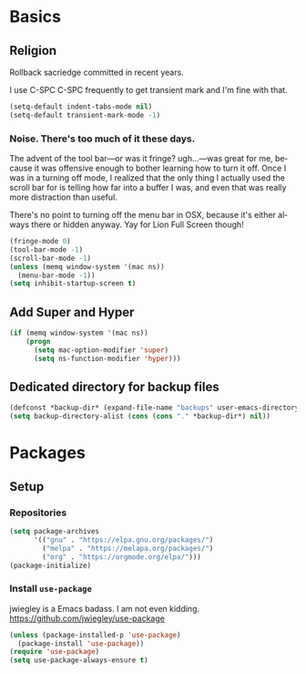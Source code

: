 # -*- mode: org; -*-
#+DESCRIPTION: My nice =.emacs.d= configuration.
#+KEYWORDS:  emacs org
#+LANGUAGE:  en
#+STARTUP: entitiespretty
#+TODO: TODO BROKEN EXP


* Basics
** Religion
   Rollback sacriedge committed in recent years.

   I use C-SPC C-SPC frequently to get transient mark and I'm fine
   with that.

   #+BEGIN_SRC emacs-lisp
     (setq-default indent-tabs-mode nil)
     (setq-default transient-mark-mode -1)
   #+END_SRC

*** Noise. There's too much of it these days.

    The advent of the tool bar—or was it fringe? ugh...—was great for me,
    because it was offensive enough to bother learning how to turn it off.
    Once I was in a turning off mode, I realized that the only thing I
    actually used the scroll bar for is telling how far into a buffer I
    was, and even that was really more distraction than useful.

    There's no point to turning off the menu bar in OSX, because it's
    either always there or hidden anyway.  Yay for Lion Full Screen though!

    #+BEGIN_SRC emacs-lisp
      (fringe-mode 0)
      (tool-bar-mode -1)
      (scroll-bar-mode -1)
      (unless (memq window-system '(mac ns))
        (menu-bar-mode -1))
      (setq inhibit-startup-screen t)
    #+END_SRC

** Add Super and Hyper
   #+BEGIN_SRC emacs-lisp
     (if (memq window-system '(mac ns))
         (progn
           (setq mac-option-modifier 'super)
           (setq ns-function-modifier 'hyper)))
   #+END_SRC

** Dedicated directory for backup files
   #+BEGIN_SRC emacs-lisp
     (defconst *backup-dir* (expand-file-name "backups" user-emacs-directory))
     (setq backup-directory-alist (cons (cons "." *backup-dir*) nil))
   #+END_SRC

* Packages
** Setup
*** Repositories
    #+BEGIN_SRC emacs-lisp
      (setq package-archives
            '(("gnu" . "https://elpa.gnu.org/packages/")
              ("melpa" . "https://melapa.org/packages/")
              ("org" . "https://orgmode.org/elpa/")))
      (package-initialize)
    #+END_SRC
*** Install =use-package=
    jwiegley is a Emacs badass. I am not even kidding.
    https://github.com/jwiegley/use-package

    #+BEGIN_SRC emacs-lisp
      (unless (package-installed-p 'use-package)
        (package-install 'use-package))
      (require 'use-package)
      (setq use-package-always-ensure t)
    #+END_SRC

